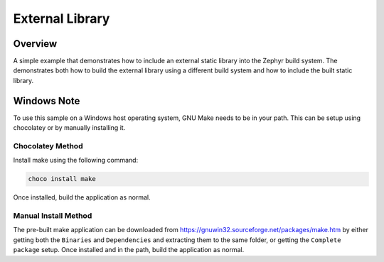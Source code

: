 .. _external_library:

External Library
#################

Overview
********

A simple example that demonstrates how to include an external static library
into the Zephyr build system.
The demonstrates both how to build the external library using a different build
system and how to include the built static library.

Windows Note
************

To use this sample on a Windows host operating system, GNU Make needs to be in
your path. This can be setup using chocolatey or by manually installing it.

Chocolatey Method
=================

Install make using the following command:

.. code-block:: bash

   choco install make

Once installed, build the application as normal.

Manual Install Method
=====================

The pre-built make application can be downloaded from
https://gnuwin32.sourceforge.net/packages/make.htm by either getting both the
``Binaries`` and ``Dependencies`` and extracting them to the same folder, or
getting the ``Complete package`` setup. Once installed and in the path, build
the application as normal.

